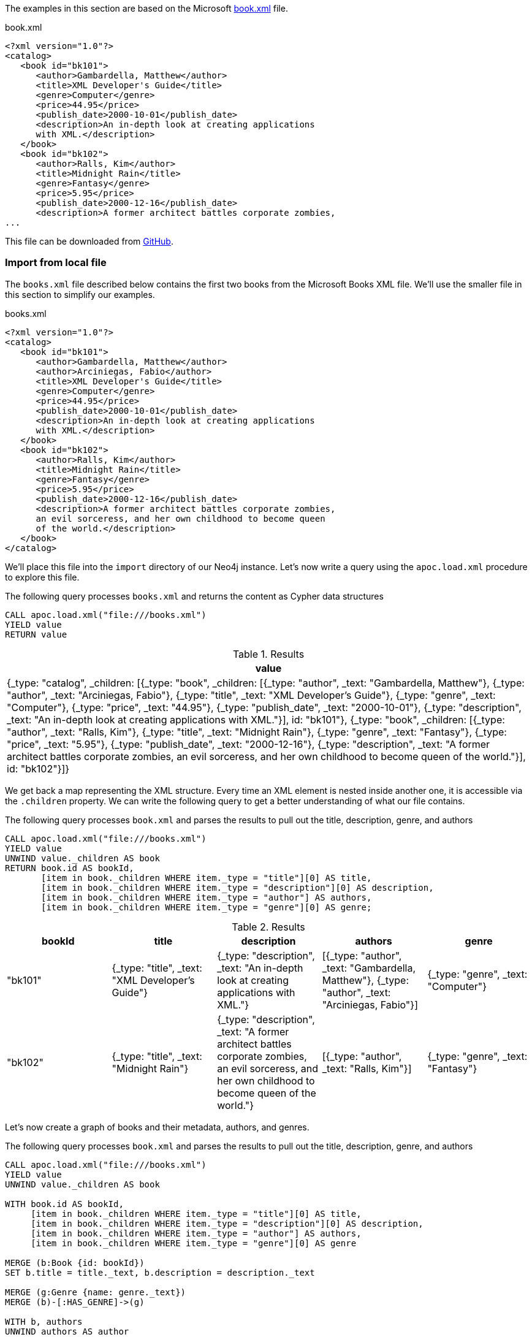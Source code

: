 The examples in this section are based on the Microsoft https://msdn.microsoft.com/en-us/library/ms762271%28v=vs.85%29.aspx[book.xml^] file.

.book.xml
[source,xml]
----
<?xml version="1.0"?>
<catalog>
   <book id="bk101">
      <author>Gambardella, Matthew</author>
      <title>XML Developer's Guide</title>
      <genre>Computer</genre>
      <price>44.95</price>
      <publish_date>2000-10-01</publish_date>
      <description>An in-depth look at creating applications
      with XML.</description>
   </book>
   <book id="bk102">
      <author>Ralls, Kim</author>
      <title>Midnight Rain</title>
      <genre>Fantasy</genre>
      <price>5.95</price>
      <publish_date>2000-12-16</publish_date>
      <description>A former architect battles corporate zombies,
...
----

This file can be downloaded from https://raw.githubusercontent.com/neo4j-contrib/neo4j-apoc-procedures/{branch}/src/test/resources/xml/books.xml[GitHub].

[[load-xml-examples-local-file]]
=== Import from local file

The `books.xml` file described below contains the first two books from the Microsoft Books XML file.
We'll use the smaller file in this section to simplify our examples.

.books.xml
[source,xml]
----
<?xml version="1.0"?>
<catalog>
   <book id="bk101">
      <author>Gambardella, Matthew</author>
      <author>Arciniegas, Fabio</author>
      <title>XML Developer's Guide</title>
      <genre>Computer</genre>
      <price>44.95</price>
      <publish_date>2000-10-01</publish_date>
      <description>An in-depth look at creating applications
      with XML.</description>
   </book>
   <book id="bk102">
      <author>Ralls, Kim</author>
      <title>Midnight Rain</title>
      <genre>Fantasy</genre>
      <price>5.95</price>
      <publish_date>2000-12-16</publish_date>
      <description>A former architect battles corporate zombies,
      an evil sorceress, and her own childhood to become queen
      of the world.</description>
   </book>
</catalog>
----

We'll place this file into the `import` directory of our Neo4j instance.
Let's now write a query using the `apoc.load.xml` procedure to explore this file.

.The following query processes `books.xml` and returns the content as Cypher data structures
[source,cypher]
----
CALL apoc.load.xml("file:///books.xml")
YIELD value
RETURN value
----

.Results
[options="header"]
|===
| value
| {_type: "catalog", _children: [{_type: "book", _children: [{_type: "author", _text: "Gambardella, Matthew"}, {_type: "author", _text: "Arciniegas, Fabio"}, {_type: "title", _text: "XML Developer's Guide"}, {_type: "genre", _text: "Computer"}, {_type: "price", _text: "44.95"}, {_type: "publish_date", _text: "2000-10-01"}, {_type: "description", _text: "An in-depth look at creating applications with XML."}], id: "bk101"}, {_type: "book", _children: [{_type: "author", _text: "Ralls, Kim"}, {_type: "title", _text: "Midnight Rain"}, {_type: "genre", _text: "Fantasy"}, {_type: "price", _text: "5.95"}, {_type: "publish_date", _text: "2000-12-16"}, {_type: "description", _text: "A former architect battles corporate zombies, an evil sorceress, and her own childhood to become queen of the world."}], id: "bk102"}]}
|===

We get back a map representing the XML structure.
Every time an XML element is nested inside another one, it is accessible via the `.children` property.
We can write the following query to get a better understanding of what our file contains.

.The following query processes `book.xml` and parses the results to pull out the title, description, genre, and authors
[source,cypher]
----
CALL apoc.load.xml("file:///books.xml")
YIELD value
UNWIND value._children AS book
RETURN book.id AS bookId,
       [item in book._children WHERE item._type = "title"][0] AS title,
       [item in book._children WHERE item._type = "description"][0] AS description,
       [item in book._children WHERE item._type = "author"] AS authors,
       [item in book._children WHERE item._type = "genre"][0] AS genre;
----

.Results
[options="header"]
|===
| bookId  | title                                            | description                                                                                                                                           | authors                                                                                           | genre
| "bk101" | {_type: "title", _text: "XML Developer's Guide"} | {_type: "description", _text: "An in-depth look at creating applications with XML."}                                                                  | [{_type: "author", _text: "Gambardella, Matthew"}, {_type: "author", _text: "Arciniegas, Fabio"}] | {_type: "genre", _text: "Computer"}
| "bk102" | {_type: "title", _text: "Midnight Rain"}         | {_type: "description", _text: "A former architect battles corporate zombies, an evil sorceress, and her own childhood to become queen of the world."} | [{_type: "author", _text: "Ralls, Kim"}]                                                          | {_type: "genre", _text: "Fantasy"}
|===

Let's now create a graph of books and their metadata, authors, and genres.

.The following query processes `book.xml` and parses the results to pull out the title, description, genre, and authors
[source,cypher]
----
CALL apoc.load.xml("file:///books.xml")
YIELD value
UNWIND value._children AS book

WITH book.id AS bookId,
     [item in book._children WHERE item._type = "title"][0] AS title,
     [item in book._children WHERE item._type = "description"][0] AS description,
     [item in book._children WHERE item._type = "author"] AS authors,
     [item in book._children WHERE item._type = "genre"][0] AS genre

MERGE (b:Book {id: bookId})
SET b.title = title._text, b.description = description._text

MERGE (g:Genre {name: genre._text})
MERGE (b)-[:HAS_GENRE]->(g)

WITH b, authors
UNWIND authors AS author
MERGE (a:Author {name:author._text})
MERGE (a)-[:WROTE]->(b);
----

The Neo4j Browser visualization below shows the imported graph:

image::apoc.load.xml.local.books.svg[]

[[load-xml-examples-simple-xml-format]]
=== Import from GitHub

We can also process XML files from HTTP or HTTPS URIs.
Let's start by processing the `books.xml` file hosted on GitHub.

This time we'll pass in `true` as the 4th argument of the procedure.
This means that the XML will be parsed in simple mode.

.The following query loads the books.xml file from GitHub using simple mode
[source,cypher,subs=attributes]
----
WITH "https://raw.githubusercontent.com/neo4j-contrib/neo4j-apoc-procedures/{branch}/src/test/resources/xml/books.xml" AS uri
CALL apoc.load.xml(uri, '', {}, true)
YIELD value
RETURN value;
----

.Results
[options="header"]
|===
| value
|{_type: "catalog", _catalog: [{_type: "book", _book: [{_type: "author", _text: "Gambardella, Matthew"}, {_type: "author", _text: "Arciniegas, Fabio"}, {_type: "title", _text: "XML Developer's Guide"}, {_type: "genre", _text: "Computer"}, {_type: "price", _text: "44.95"}, {_type: "publish_date", _text: "2000-10-01"}, {_type: "description", _text: "An in-depth look at creating applications with XML."}], id: "bk101"}, {_type: "book", _book: [{_type: "author", _text: "Ralls, Kim"}, {_type: "title", _text: "Midnight Rain"}, {_type: "genre", _text: "Fantasy"}, {_type: "price", _text: "5.95"}, {_type: "publish_date", _text: "2000-12-16"}, {_type: "description", _text: "A former architect battles corporate zombies, an evil sorceress, and her own childhood to become queen of the world."}], id: "bk102"}, {_type: "book", _book: [{_type: "author", _text: "Corets, Eva"}, {_type: "title", _text: "Maeve Ascendant"}, {_type: "genre", _text: "Fantasy"}, {_type: "price", _text: "5.95"}, {_type: "publish_date", _text: "2000-11-17"}, {_type: "description", _text: "After the collapse of a nanotechnology society in England, the young survivors lay the foundation for a new society."}], id: "bk103"}, {_type: "book", _book: [{_type: "author", _text: "Corets, Eva"}, {_type: "title", _text: "Oberon's Legacy"}, {_type: "genre", _text: "Fantasy"}, {_type: "price", _text: "5.95"}, {_type: "publish_date", _text: "2001-03-10"}, {_type: "description", _text: "In post-apocalypse England, the mysterious agent known only as Oberon helps to create a new life for the inhabitants of London. Sequel to Maeve Ascendant."}], id: "bk104"}, {_type: "book", _book: [{_type: "author", _text: "Corets, Eva"}, {_type: "title", _text: "The Sundered Grail"}, {_type: "genre", _text: "Fantasy"}, {_type: "price", _text: "5.95"}, {_type: "publish_date", _text: "2001-09-10"}, {_type: "description", _text: "The two daughters of Maeve, half-sisters, battle one another for control of England. Sequel to Oberon's Legacy."}], id: "bk105"}, {_type: "book", _book: [{_type: "author", _text: "Randall, Cynthia"}, {_type: "title", _text: "Lover Birds"}, {_type: "genre", _text: "Romance"}, {_type: "price", _text: "4.95"}, {_type: "publish_date", _text: "2000-09-02"}, {_type: "description", _text: "When Carla meets Paul at an ornithology conference, tempers fly as feathers get ruffled."}], id: "bk106"}, {_type: "book", _book: [{_type: "author", _text: "Thurman, Paula"}, {_type: "title", _text: "Splish Splash"}, {_type: "genre", _text: "Romance"}, {_type: "price", _text: "4.95"}, {_type: "publish_date", _text: "2000-11-02"}, {_type: "description", _text: "A deep sea diver finds true love twenty thousand leagues beneath the sea."}], id: "bk107"}, {_type: "book", _book: [{_type: "author", _text: "Knorr, Stefan"}, {_type: "title", _text: "Creepy Crawlies"}, {_type: "genre", _text: "Horror"}, {_type: "price", _text: "4.95"}, {_type: "publish_date", _text: "2000-12-06"}, {_type: "description", _text: "An anthology of horror stories about roaches, centipedes, scorpions  and other insects."}], id: "bk108"}, {_type: "book", _book: [{_type: "author", _text: "Kress, Peter"}, {_type: "title", _text: "Paradox Lost"}, {_type: "genre", _text: "Science Fiction"}, {_type: "price", _text: "6.95"}, {_type: "publish_date", _text: "2000-11-02"}, {_type: "description", _text: "After an inadvertant trip through a Heisenberg Uncertainty Device, James Salway discovers the problems of being quantum."}], id: "bk109"}, {_type: "book", _book: [{_type: "author", _text: "O'Brien, Tim"}, {_type: "title", _text: "Microsoft .NET: The Programming Bible"}, {_type: "genre", _text: "Computer"}, {_type: "price", _text: "36.95"}, {_type: "publish_date", _text: "2000-12-09"}, {_type: "description", _text: "Microsoft's .NET initiative is explored in detail in this deep programmer's reference."}], id: "bk110"}, {_type: "book", _book: [{_type: "author", _text: "O'Brien, Tim"}, {_type: "title", _text: "MSXML3: A Comprehensive Guide"}, {_type: "genre", _text: "Computer"}, {_type: "price", _text: "36.95"}, {_type: "publish_date", _text: "2000-12-01"}, {_type: "description", _text: "The Microsoft MSXML3 parser is covered in detail, with attention to XML DOM interfaces, XSLT processing, SAX and more."}], id: "bk111"}, {_type: "book", _book: [{_type: "author", _text: "Galos, Mike"}, {_type: "title", _text: "Visual Studio 7: A Comprehensive Guide"}, {_type: "genre", _text: "Computer"}, {_type: "price", _text: "49.95"}, {_type: "publish_date", _text: "2001-04-16"}, {_type: "description", _text: "Microsoft Visual Studio 7 is explored in depth, looking at how Visual Basic, Visual C++, C#, and ASP+ are integrated into a comprehensive development environment."}], id: "bk112"}]}
|===

We again get back back a map representing the XML structure, but the structure is different than when we don't use simple mode.
This time nested XML elements are accessible via a property of the element name prefixed with an `_`.

We can write the following query to get a better understanding of what our file contains.

.The following query processes `book.xml` and parses the results to pull out the title, description, genre, and authors
[source,cypher]
----
WITH "https://raw.githubusercontent.com/neo4j-contrib/neo4j-apoc-procedures/4.0/src/test/resources/xml/books.xml" AS uri
CALL apoc.load.xml(uri, '', {}, true)
YIELD value
UNWIND value._catalog AS catalog
RETURN catalog.id AS bookId,
       [item in catalog._book WHERE item._type = "title"][0] AS title,
       [item in catalog._book WHERE item._type = "description"][0] AS description,
       [item in catalog._book WHERE item._type = "author"] AS authors,
       [item in catalog._book WHERE item._type = "genre"][0] AS genre;
----

.Results
[options="header"]
|===
| bookId  | title                                                             | description                                                                                                                                                                                         | authors                                                                                           | genre
| "bk101" | {_type: "title", _text: "XML Developer's Guide"}                  | {_type: "description", _text: "An in-depth look at creating applications with XML."}                                                                                                                | [{_type: "author", _text: "Gambardella, Matthew"}, {_type: "author", _text: "Arciniegas, Fabio"}] | {_type: "genre", _text: "Computer"}
| "bk102" | {_type: "title", _text: "Midnight Rain"}                          | {_type: "description", _text: "A former architect battles corporate zombies, an evil sorceress, and her own childhood to become queen of the world."}                                               | [{_type: "author", _text: "Ralls, Kim"}]                                                          | {_type: "genre", _text: "Fantasy"}
| "bk103" | {_type: "title", _text: "Maeve Ascendant"}                        | {_type: "description", _text: "After the collapse of a nanotechnology society in England, the young survivors lay the foundation for a new society."}                                               | [{_type: "author", _text: "Corets, Eva"}]                                                         | {_type: "genre", _text: "Fantasy"}
| "bk104" | {_type: "title", _text: "Oberon's Legacy"}                        | {_type: "description", _text: "In post-apocalypse England, the mysterious agent known only as Oberon helps to create a new life for the inhabitants of London. Sequel to Maeve Ascendant."}         | [{_type: "author", _text: "Corets, Eva"}]                                                         | {_type: "genre", _text: "Fantasy"}
| "bk105" | {_type: "title", _text: "The Sundered Grail"}                     | {_type: "description", _text: "The two daughters of Maeve, half-sisters, battle one another for control of England. Sequel to Oberon's Legacy."}                                                    | [{_type: "author", _text: "Corets, Eva"}]                                                         | {_type: "genre", _text: "Fantasy"}
| "bk106" | {_type: "title", _text: "Lover Birds"}                            | {_type: "description", _text: "When Carla meets Paul at an ornithology conference, tempers fly as feathers get ruffled."}                                                                           | [{_type: "author", _text: "Randall, Cynthia"}]                                                    | {_type: "genre", _text: "Romance"}
| "bk107" | {_type: "title", _text: "Splish Splash"}                          | {_type: "description", _text: "A deep sea diver finds true love twenty thousand leagues beneath the sea."}                                                                                          | [{_type: "author", _text: "Thurman, Paula"}]                                                      | {_type: "genre", _text: "Romance"}
| "bk108" | {_type: "title", _text: "Creepy Crawlies"}                        | {_type: "description", _text: "An anthology of horror stories about roaches, centipedes, scorpions  and other insects."}                                                                            | [{_type: "author", _text: "Knorr, Stefan"}]                                                       | {_type: "genre", _text: "Horror"}
| "bk109" | {_type: "title", _text: "Paradox Lost"}                           | {_type: "description", _text: "After an inadvertant trip through a Heisenberg Uncertainty Device, James Salway discovers the problems of being quantum."}                                           | [{_type: "author", _text: "Kress, Peter"}]                                                        | {_type: "genre", _text: "Science Fiction"}
| "bk110" | {_type: "title", _text: "Microsoft .NET: The Programming Bible"}  | {_type: "description", _text: "Microsoft's .NET initiative is explored in detail in this deep programmer's reference."}                                                                             | [{_type: "author", _text: "O'Brien, Tim"}]                                                        | {_type: "genre", _text: "Computer"}
| "bk111" | {_type: "title", _text: "MSXML3: A Comprehensive Guide"}          | {_type: "description", _text: "The Microsoft MSXML3 parser is covered in detail, with attention to XML DOM interfaces, XSLT processing, SAX and more."}                                             | [{_type: "author", _text: "O'Brien, Tim"}]                                                        | {_type: "genre", _text: "Computer"}
| "bk112" | {_type: "title", _text: "Visual Studio 7: A Comprehensive Guide"} | {_type: "description", _text: "Microsoft Visual Studio 7 is explored in depth, looking at how Visual Basic, Visual C++, C#, and ASP+ are integrated into a comprehensive development environment."} | [{_type: "author", _text: "Galos, Mike"}]                                                         | {_type: "genre", _text: "Computer"}
|===

Rather than just returning that data, we can create a graph of books and their metadata, authors, and genres.

.The following query processes `book.xml` and parses the results to pull out the title, description, genre, and authors
[source,cypher]
----
WITH "https://raw.githubusercontent.com/neo4j-contrib/neo4j-apoc-procedures/4.0/src/test/resources/xml/books.xml" AS uri
CALL apoc.load.xml(uri, '', {}, true)
YIELD value
UNWIND value._catalog AS catalog
WITH catalog.id AS bookId,
       [item in catalog._book WHERE item._type = "title"][0] AS title,
       [item in catalog._book WHERE item._type = "description"][0] AS description,
       [item in catalog._book WHERE item._type = "author"] AS authors,
       [item in catalog._book WHERE item._type = "genre"][0] AS genre

MERGE (b:Book {id: bookId})
SET b.title = title._text, b.description = description._text

MERGE (g:Genre {name: genre._text})
MERGE (b)-[:HAS_GENRE]->(g)

WITH b, authors
UNWIND authors AS author
MERGE (a:Author {name:author._text})
MERGE (a)-[:WROTE]->(b);
----

The Neo4j Browser visualization below shows the imported graph:

image::apoc.load.xml.all.books.svg[]

[[load-xml-examples-xpath]]
=== xPath expressions

We can also provide an xPath expression to select nodes from an XML document.
If we only want to return books that have the `Computer` genre, we could write the following query:

[source,cypher,subs=attributes]
----
CALL apoc.load.xml(
  "https://raw.githubusercontent.com/neo4j-contrib/neo4j-apoc-procedures/{branch}/src/test/resources/xml/books.xml",
  '/catalog/book[genre=\"Computer\"]'
)
YIELD value as book
WITH book.id as id, [attr IN book._children WHERE attr._type IN ['title','price'] | attr._text] as pairs
RETURN id, pairs[0] as title, pairs[1] as price;
----

.Results
[options="header"]
|===
| id      | title                                    | price
| "bk101" | "XML Developer's Guide"                  | "44.95"
| "bk110" | "Microsoft .NET: The Programming Bible"  | "36.95"
| "bk111" | "MSXML3: A Comprehensive Guide"          | "36.95"
| "bk112" | "Visual Studio 7: A Comprehensive Guide" | "49.95"
|===

In this case we return only `id`, `title` and `prize` but we can return any other elements

We can also return just a single specific element.
For example, the following query returns the `author` of the book with `id = bg102`

[source,cypher,subs=attributes]
----
CALL apoc.load.xml(
  'https://raw.githubusercontent.com/neo4j-contrib/neo4j-apoc-procedures/{branch}/src/test/resources/xml/books.xml',
  '/catalog/book[@id="bk102"]/author'
)
YIELD value as result
WITH result._text as author
RETURN author;
----

.Results
[options="header"]
|===
| author
| "Ralls, Kim"
|===


=== Avoid OOM using Xpath

Generally, to avoid Heap Space Errors,
to handle large files you should always try to return the result as a stream, and not as a unique result, to avoid `java.lang.OutOfMemoryError: Java heap space`, if possible
For example, with a file like this:
.book.xml
[largeFile,xml]
----
<?xml version="1.0" encoding="UTF-8"?>
<!-- <graphml xmlns="http://graphml.graphdrawing.org/xmlns" xmlns:xsi="http://www.w3.org/2001/XMLSchema-instance" xsi:schemaLocation="http://graphml.graphdrawing.org/xmlns http://graphml.graphdrawing.org/xmlns/1.0/graphml.xsd"> -->
<graphml name="databases">
<key id="name" for="node" attr.name="name"/>
<key id="tagline" for="node" attr.name="tagline"/>
<key id="title" for="node" attr.name="title"/>
<key id="labels" for="node" attr.name="labels"/>
<key id="summary" for="edge" attr.name="summary"/>
<key id="label" for="edge" attr.name="label"/>
<graph id="G" edgedefault="directed">
  <node id="n0" labels=":Movie"><data key="labels">:Movie</data><data key="title">The Matrix</data><data key="tagline">Welcome to the Real World</data><data key="released">1999</data></node>
  <node id="n1" labels=":Person"><data key="labels">:Person</data><data key="born">1964</data><data key="name">Keanu Reeves</data></node>
  <node id="n2" labels=":Person"><data key="labels">:Person</data><data key="born">1967</data><data key="name">Carrie-Anne Moss</data></node>
  <node id="n3" labels=":Person"><data key="labels">:Person</data><data key="born">1961</data><data key="name">Laurence Fishburne</data></node>
  <node id="n4" labels=":Person"><data key="labels">:Person</data><data key="born">1960</data><data key="name">Hugo Weaving</data></node>
  <node id="n5" labels=":Person"><data key="labels">:Person</data><data key="born">1967</data><data key="name">Lilly Wachowski</data></node>
  <node id="n6" labels=":Person"><data key="labels">:Person</data><data key="born">1965</data><data key="name">Lana Wachowski</data></node>
    // a lot of other node tags...

  <edge id="e17" source="n3" target="n10" label="ACTED_IN"><data key="label">ACTED_IN</data><data key="roles">["Morpheus"]</data></edge>
  <edge id="e18" source="n4" target="n10" label="ACTED_IN"><data key="label">ACTED_IN</data><data key="roles">["Agent Smith"]</data></edge>
    // a lot of other edge tags...

  <foo id="id2">foo2</foo>
  <foo id="id3">foo3</foo>
 // ...
</graph>
</graphml>

----

you can extract all the children of the `graph` tag via:

[source,cypher]
----
CALL apoc.load.xml('databases.xml', '/graphml/graph/*', {}) 
YIELD value RETURN value ORDER BY value.id
----

.Results
[options="header"]
|===
| value
| {"_children":[{"_type":"data","_text":"ACTED_IN","key":"label"},{"_type":"data","_text":"["Morpheus"]","key":"roles"}],"_type":"edge","id":"e17","label":"ACTED_IN","source":"n3","target":"n10"}
| {"_children":[{"_type":"data","_text":"ACTED_IN","key":"label"},{"_type":"data","_text":"["Agent Smith"]","key":"roles"}],"_type":"edge","id":"e18","label":"ACTED_IN","source":"n4","target":"n10"}
| {"_type":"foo","id":"id2","_text":"foo2"}
| {"_type":"foo","id":"id3","_text":"foo3"}
| {"_children":[{"_type":"data","_text":":Movie","key":"labels"},{"_type":"data","_text":"The Matrix","key":"title"},{"_type":"data","_text":"Welcome to the Real World","key":"tagline"},{"_type":"data","_text":"1999","key":"released"}],"_type":"node","id":"n0","labels":":Movie"}
| {"_children":[{"_type":"data","_text":":Person","key":"labels"},{"_type":"data","_text":"1964","key":"born"},{"_type":"data","_text":"Keanu Reeves","key":"name"}],"_type":"node","id":"n1","labels":":Person"}
| {"_children":[{"_type":"data","_text":":Person","key":"labels"},{"_type":"data","_text":"1967","key":"born"},{"_type":"data","_text":"Carrie-Anne Moss","key":"name"}],"_type":"node","id":"n2","labels":":Person"}
| {"_children":[{"_type":"data","_text":":Person","key":"labels"},{"_type":"data","_text":"1961","key":"born"},{"_type":"data","_text":"Laurence Fishburne","key":"name"}],"_type":"node","id":"n3","labels":":Person"}
| {"_children":[{"_type":"data","_text":":Person","key":"labels"},{"_type":"data","_text":"1960","key":"born"},{"_type":"data","_text":"Hugo Weaving","key":"name"}],"_type":"node","id":"n4","labels":":Person"}
| {"_children":[{"_type":"data","_text":":Person","key":"labels"},{"_type":"data","_text":"1967","key":"born"},{"_type":"data","_text":"Lilly Wachowski","key":"name"}],"_type":"node","id":"n5","labels":":Person"}
| {"_children":[{"_type":"data","_text":":Person","key":"labels"},{"_type":"data","_text":"1965","key":"born"},{"_type":"data","_text":"Lana Wachowski","key":"name"}],"_type":"node","id":"n6","labels":":Person"}
|===


Or if you want to include only `node` tag:

[source,cypher]
----
CALL apoc.load.xml('largeFile.xml', '/graphml/graph/node', {})
YIELD value RETURN value ORDER BY value.id
----

.Results
[options="header"]
|===
| value
| {"_children":[{"_type":"data","_text":":Movie","key":"labels"},{"_type":"data","_text":"The Matrix","key":"title"},{"_type":"data","_text":"Welcome to the Real World","key":"tagline"},{"_type":"data","_text":"1999","key":"released"}],"_type":"node","id":"n0","labels":":Movie"}
| {"_children":[{"_type":"data","_text":":Person","key":"labels"},{"_type":"data","_text":"1964","key":"born"},{"_type":"data","_text":"Keanu Reeves","key":"name"}],"_type":"node","id":"n1","labels":":Person"}
| {"_children":[{"_type":"data","_text":":Person","key":"labels"},{"_type":"data","_text":"1967","key":"born"},{"_type":"data","_text":"Carrie-Anne Moss","key":"name"}],"_type":"node","id":"n2","labels":":Person"}
| {"_children":[{"_type":"data","_text":":Person","key":"labels"},{"_type":"data","_text":"1961","key":"born"},{"_type":"data","_text":"Laurence Fishburne","key":"name"}],"_type":"node","id":"n3","labels":":Person"}
| {"_children":[{"_type":"data","_text":":Person","key":"labels"},{"_type":"data","_text":"1960","key":"born"},{"_type":"data","_text":"Hugo Weaving","key":"name"}],"_type":"node","id":"n4","labels":":Person"}
| {"_children":[{"_type":"data","_text":":Person","key":"labels"},{"_type":"data","_text":"1967","key":"born"},{"_type":"data","_text":"Lilly Wachowski","key":"name"}],"_type":"node","id":"n5","labels":":Person"}
| {"_children":[{"_type":"data","_text":":Person","key":"labels"},{"_type":"data","_text":"1965","key":"born"},{"_type":"data","_text":"Lana Wachowski","key":"name"}],"_type":"node","id":"n6","labels":":Person"}
|===

You can also include multiple tag names with `or`, e.g.:

[source,cypher]
----
CALL apoc.load.xml('largeFile.xml', 'graphml/graph/*[self::node or self::edge]', {})
YIELD value RETURN value ORDER BY value.id
----

.Results
[options="header"]
|===
| value
| {"_children":[{"_type":"data","_text":"ACTED_IN","key":"label"},{"_type":"data","_text":"["Morpheus"]","key":"roles"}],"_type":"edge","id":"e17","label":"ACTED_IN","source":"n3","target":"n10"}
| {"_children":[{"_type":"data","_text":"ACTED_IN","key":"label"},{"_type":"data","_text":"["Agent Smith"]","key":"roles"}],"_type":"edge","id":"e18","label":"ACTED_IN","source":"n4","target":"n10"}
| {"_children":[{"_type":"data","_text":":Movie","key":"labels"},{"_type":"data","_text":"The Matrix","key":"title"},{"_type":"data","_text":"Welcome to the Real World","key":"tagline"},{"_type":"data","_text":"1999","key":"released"}],"_type":"node","id":"n0","labels":":Movie"}
| {"_children":[{"_type":"data","_text":":Person","key":"labels"},{"_type":"data","_text":"1964","key":"born"},{"_type":"data","_text":"Keanu Reeves","key":"name"}],"_type":"node","id":"n1","labels":":Person"}
| {"_children":[{"_type":"data","_text":":Person","key":"labels"},{"_type":"data","_text":"1967","key":"born"},{"_type":"data","_text":"Carrie-Anne Moss","key":"name"}],"_type":"node","id":"n2","labels":":Person"}
| {"_children":[{"_type":"data","_text":":Person","key":"labels"},{"_type":"data","_text":"1961","key":"born"},{"_type":"data","_text":"Laurence Fishburne","key":"name"}],"_type":"node","id":"n3","labels":":Person"}
| {"_children":[{"_type":"data","_text":":Person","key":"labels"},{"_type":"data","_text":"1960","key":"born"},{"_type":"data","_text":"Hugo Weaving","key":"name"}],"_type":"node","id":"n4","labels":":Person"}
| {"_children":[{"_type":"data","_text":":Person","key":"labels"},{"_type":"data","_text":"1967","key":"born"},{"_type":"data","_text":"Lilly Wachowski","key":"name"}],"_type":"node","id":"n5","labels":":Person"}
| {"_children":[{"_type":"data","_text":":Person","key":"labels"},{"_type":"data","_text":"1965","key":"born"},{"_type":"data","_text":"Lana Wachowski","key":"name"}],"_type":"node","id":"n6","labels":":Person"}
|===

See https://docs.oracle.com/javase/7/docs/api/javax/xml/xpath/XPath.html[Java Xpath Doc] and https://www.w3schools.com/xml/xpath_intro.asp[w3School tutorial] for more examples and details.

[[load-xml-examples-extracting-datastructures]]
=== Extracting data structures

We can turn values into a map using the `apoc.map.fromPairs` function.

[source,cypher,subs=attributes]
----
call apoc.load.xml("https://raw.githubusercontent.com/neo4j-contrib/neo4j-apoc-procedures/{branch}/src/test/resources/xml/books.xml")
yield value as catalog
UNWIND catalog._children as book
WITH book.id as id, [attr IN book._children WHERE attr._type IN ['author','title'] | [attr._type, attr._text]] as pairs
WITH id, apoc.map.fromPairs(pairs) AS value
RETURN id, value
----

.Results
[opts="header",cols="1,1"]
|===
| id | value
| "bk101" | {title: "XML Developer's Guide", author: "Arciniegas, Fabio"}
| "bk102" | {title: "Midnight Rain", author: "Ralls, Kim"}
| "bk103" | {title: "Maeve Ascendant", author: "Corets, Eva"}
| "bk104" | {title: "Oberon's Legacy", author: "Corets, Eva"}
| "bk105" | {title: "The Sundered Grail", author: "Corets, Eva"}
| "bk106" | {title: "Lover Birds", author: "Randall, Cynthia"}
| "bk107" | {title: "Splish Splash", author: "Thurman, Paula"}
| "bk108" | {title: "Creepy Crawlies", author: "Knorr, Stefan"}
| "bk109" | {title: "Paradox Lost", author: "Kress, Peter"}
| "bk110" | {title: "Microsoft .NET: The Programming Bible", author: "O'Brien, Tim"}
| "bk111" | {title: "MSXML3: A Comprehensive Guide", author: "O'Brien, Tim"}
| "bk112" | {title: "Visual Studio 7: A Comprehensive Guide", author: "Galos, Mike"}
|===

And now we can cleanly access the attributes from the map.

[source,cypher,subs=attributes]
----
call apoc.load.xml("https://raw.githubusercontent.com/neo4j-contrib/neo4j-apoc-procedures/{branch}/src/test/resources/xml/books.xml")
yield value as catalog
UNWIND catalog._children as book
WITH book.id as id, [attr IN book._children WHERE attr._type IN ['author','title'] | [attr._type, attr._text]] as pairs
WITH id, apoc.map.fromPairs(pairs) AS value
RETURN id, value.title, value.author
----

.Results
[opts="header",cols="1,1,1"]
|===
| id      | value.title                              | value.author
| "bk101" | "XML Developer's Guide"                  | "Arciniegas, Fabio"
| "bk102" | "Midnight Rain"                          | "Ralls, Kim"
| "bk103" | "Maeve Ascendant"                        | "Corets, Eva"
| "bk104" | "Oberon's Legacy"                        | "Corets, Eva"
| "bk105" | "The Sundered Grail"                     | "Corets, Eva"
| "bk106" | "Lover Birds"                            | "Randall, Cynthia"
| "bk107" | "Splish Splash"                          | "Thurman, Paula"
| "bk108" | "Creepy Crawlies"                        | "Knorr, Stefan"
| "bk109" | "Paradox Lost"                           | "Kress, Peter"
| "bk110" | "Microsoft .NET: The Programming Bible"  | "O'Brien, Tim"
| "bk111" | "MSXML3: A Comprehensive Guide"          | "O'Brien, Tim"
| "bk112" | "Visual Studio 7: A Comprehensive Guide" | "Galos, Mike"

|===


== Binary file

You can also import a file from a binary `byte[]` (not compressed) or a compressed file (allowed compression algos are: `GZIP`, `BZIP2`, `DEFLATE`, `BLOCK_LZ4`, `FRAMED_SNAPPY`).

[source,cypher]
----
CALL apoc.load.xml(`binaryGzipByteArray`, '/', {compression: 'GZIP'})
----

or:

[source,cypher]
----
CALL apoc.load.xml(`binaryFileNotCompressed`, '/', {compression: 'NONE'})
----

For example, this one works well with xref::overview/apoc.util/apoc.util.compress.adoc[apoc.util.compress] function:

[source,cypher]
----
WITH apoc.util.compress('<?xml version="1.0" encoding="UTF-8"?>
<parent name="databases">
    <child name="Neo4j">
        Neo4j is a graph database
    </child>
    <child name="relational">
        <grandchild name="MySQL"><![CDATA[
            MySQL is a database & relational
            ]]>
        </grandchild>
        <grandchild name="Postgres">
            Postgres is a relational database
        </grandchild>
    </child>
</parent>', {compression: 'DEFLATE'}) as xmlCompressed

CALL apoc.load.xml(xmlCompressed, '/', {compression: 'DEFLATE'})
YIELD value 
RETURN value
----

.Results
[opts="header"]
|===
| value
| 
[source,json]
----
{
    "_type": "parent",
    "name": "databases",
    "_children": [{
            "_type": "child",
            "name": "Neo4j",
            "_text": "Neo4j is a graph database"
        },
        {
            "_type": "child",
            "name": "relational",
            "_children": [{
                    "_type": "grandchild",
                    "name": "MySQL",
                    "_text": "MySQL is a database & relational"
                },
                {
                    "_type": "grandchild",
                    "name": "Postgres",
                    "_text": "Postgres is a relational database"
                }
            ]
        }
    ]
}
----
|===